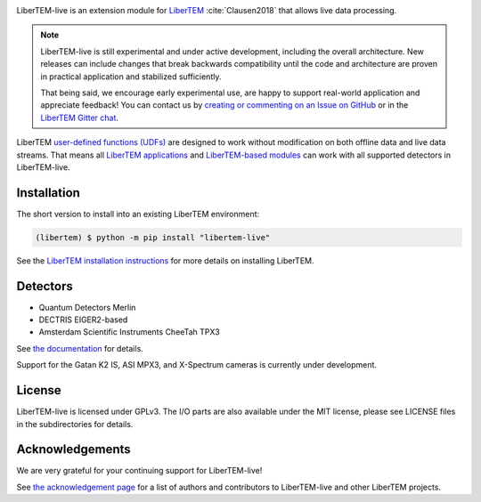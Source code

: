 |gitter|_ |azure|_ |github|_ |precommit|_ |zenodo|_

.. |gitter| image:: https://badges.gitter.im/Join%20Chat.svg
.. _gitter: https://gitter.im/LiberTEM/Lobby

.. |azure| image:: https://dev.azure.com/LiberTEM/LiberTEM-live/_apis/build/status/LiberTEM.LiberTEM-live?branchName=master
.. _azure: https://dev.azure.com/LiberTEM/LiberTEM-live/_build/latest?definitionId=5&branchName=master

.. |github| image:: https://img.shields.io/badge/GitHub-GPL--3.0-informational
.. _github: https://github.com/LiberTEM/LiberTEM-live/

.. |precommit| image:: https://results.pre-commit.ci/badge/github/LiberTEM/LiberTEM-live/master.svg
.. _precommit: https://results.pre-commit.ci/latest/github/LiberTEM/LiberTEM-live/master

.. |zenodo| image:: https://zenodo.org/badge/DOI/10.5281/zenodo.4916315.svg
.. _zenodo: https://doi.org/10.5281/zenodo.4916315

LiberTEM-live is an extension module for `LiberTEM
<https://libertem.github.io/>`_ :cite:`Clausen2018` that allows live
data processing.

.. note::
  LiberTEM-live is still experimental and under active development, including
  the overall architecture. New releases can include changes that break
  backwards compatibility until the code and architecture are proven in
  practical application and stabilized sufficiently.

  That being said, we encourage early experimental use, are happy to support
  real-world application and appreciate feedback! You can contact us by
  `creating or commenting on an Issue on GitHub
  <https://github.com/LiberTEM/LiberTEM-live/issues>`_ or in the `LiberTEM
  Gitter chat <https://gitter.im/LiberTEM/Lobby>`_.

LiberTEM `user-defined functions (UDFs)
<https://libertem.github.io/LiberTEM/udf.html>`_ are designed to work without
modification on both offline data and live data streams. That means all
`LiberTEM applications <https://libertem.github.io/LiberTEM/applications.html>`_
and `LiberTEM-based modules
<https://libertem.github.io/LiberTEM/packages.html>`_ can work with all
supported detectors in LiberTEM-live.

Installation
------------

The short version to install into an existing LiberTEM environment:

.. code-block:: shell

    (libertem) $ python -m pip install "libertem-live"

See the `LiberTEM installation instructions
<https://libertem.github.io/LiberTEM/install.html>`_ for more details on
installing LiberTEM.

Detectors
---------

* Quantum Detectors Merlin
* DECTRIS EIGER2-based
* Amsterdam Scientific Instruments CheeTah TPX3

See `the documentation <https://libertem.github.io/LiberTEM-live/detectors.html>`_
for details.

Support for the Gatan K2 IS, ASI MPX3, and X-Spectrum cameras is currently
under development.

License
-------

LiberTEM-live is licensed under GPLv3. The I/O parts are also available under
the MIT license, please see LICENSE files in the subdirectories for details.

Acknowledgements
----------------

We are very grateful for your continuing support for LiberTEM-live!

See `the acknowledgement page
<https://libertem.github.io/acknowledgements.html#libertem-live>`_ for a list of
authors and contributors to LiberTEM-live and other LiberTEM projects.
